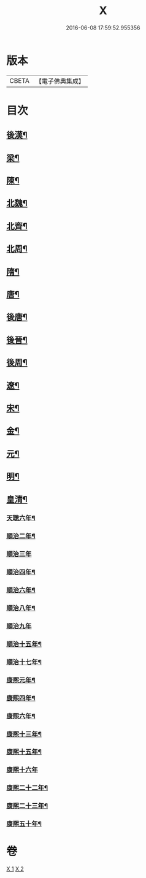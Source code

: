 #+TITLE: X 
#+DATE: 2016-06-08 17:59:52.955356

* 版本
 |     CBETA|【電子佛典集成】|

* 目次
** [[file:KR6r0183_001.txt][後漢¶]]
** [[file:KR6r0183_001.txt][梁¶]]
** [[file:KR6r0183_001.txt][陳¶]]
** [[file:KR6r0183_001.txt][北魏¶]]
** [[file:KR6r0183_001.txt][北齊¶]]
** [[file:KR6r0183_001.txt][北周¶]]
** [[file:KR6r0183_001.txt][隋¶]]
** [[file:KR6r0183_001.txt][唐¶]]
** [[file:KR6r0183_001.txt][後唐¶]]
** [[file:KR6r0183_001.txt][後晉¶]]
** [[file:KR6r0183_001.txt][後周¶]]
** [[file:KR6r0183_001.txt][遼¶]]
** [[file:KR6r0183_001.txt][宋¶]]
** [[file:KR6r0183_002.txt][金¶]]
** [[file:KR6r0183_002.txt][元¶]]
** [[file:KR6r0183_002.txt][明¶]]
** [[file:KR6r0183_002.txt][皇清¶]]
*** [[file:KR6r0183_002.txt][天聰六年¶]]
*** [[file:KR6r0183_002.txt][順治二年¶]]
*** [[file:KR6r0183_002.txt][順治三年]]
*** [[file:KR6r0183_002.txt][順治四年¶]]
*** [[file:KR6r0183_002.txt][順治六年¶]]
*** [[file:KR6r0183_002.txt][順治八年¶]]
*** [[file:KR6r0183_002.txt][順治九年]]
*** [[file:KR6r0183_002.txt][順治十五年¶]]
*** [[file:KR6r0183_002.txt][順治十七年¶]]
*** [[file:KR6r0183_002.txt][康熈元年¶]]
*** [[file:KR6r0183_002.txt][康熙四年¶]]
*** [[file:KR6r0183_002.txt][康熙六年¶]]
*** [[file:KR6r0183_002.txt][康熈十三年¶]]
*** [[file:KR6r0183_002.txt][康熈十五年¶]]
*** [[file:KR6r0183_002.txt][康熈十六年]]
*** [[file:KR6r0183_002.txt][康熈二十二年¶]]
*** [[file:KR6r0183_002.txt][康熈二十三年¶]]
*** [[file:KR6r0183_002.txt][康熈五十年¶]]

* 卷
[[file:KR6r0183_001.txt][X 1]]
[[file:KR6r0183_002.txt][X 2]]

